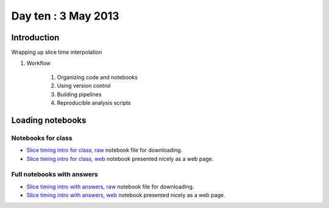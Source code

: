 ####################
Day ten : 3 May 2013
####################

************
Introduction
************

Wrapping up slice time interpolation

#. Workflow

    #. Organizing code and notebooks
    #. Using version control
    #. Building pipelines
    #. Reproducible analysis scripts

*****************
Loading notebooks
*****************

Notebooks for class
===================

* `Slice timing intro for class, raw
  <https://raw.github.com/practical-neuroimaging/pna-notebooks/master/slice_timing.ipynb>`_
  notebook file for downloading.
* `Slice timing intro for class, web
  <http://nbviewer.ipython.org/urls/raw.github.com/practical-neuroimaging/pna-notebooks/master/slice_timing.ipynb>`_
  notebook presented nicely as a web page.

Full notebooks with answers
===========================

* `Slice timing intro with answers, raw
  <https://raw.github.com/practical-neuroimaging/pna-notebooks/master/slice_timing_full.ipynb>`_
  notebook file for downloading.
* `Slice timing intro with answers, web
  <http://nbviewer.ipython.org/urls/raw.github.com/practical-neuroimaging/pna-notebooks/master/slice_timing_full.ipynb>`_
  notebook presented nicely as a web page.

